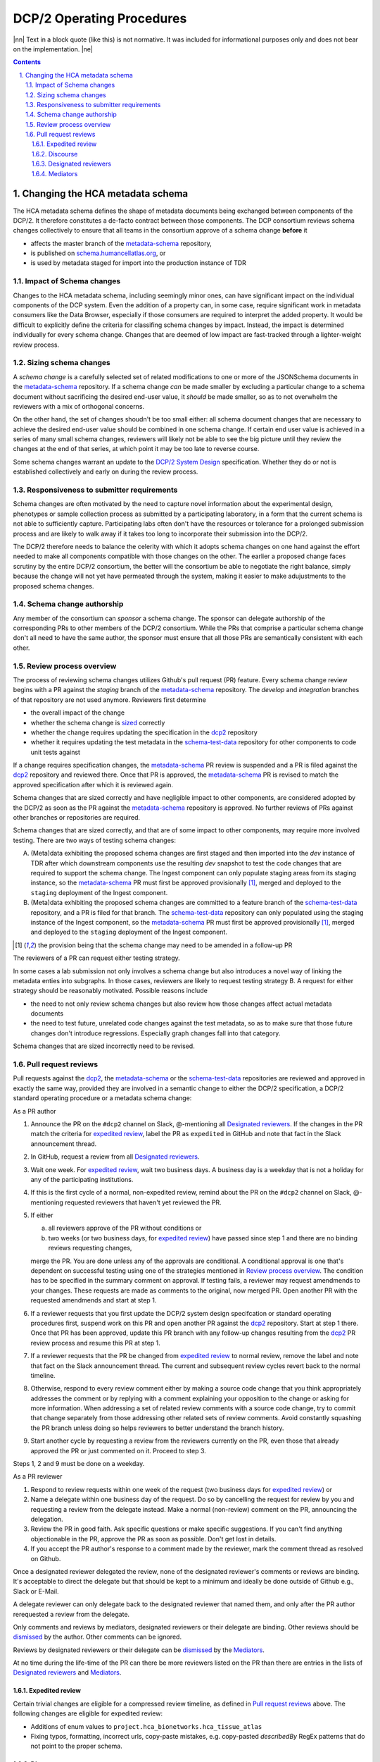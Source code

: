 .. sectnum::
   :depth: 3
   :suffix: .

.. role:: raw-html(raw)
   :format: html
.. |nn| replace:: :raw-html:`<blockquote>`
.. |ne| replace:: :raw-html:`</blockquote>`




==========================
DCP/2 Operating Procedures
==========================

|nn| Text in a block quote (like this) is not normative. It was included
for informational purposes only and does not bear on the implementation. |ne|

.. contents::




Changing the HCA metadata schema
================================

The HCA metadata schema defines the shape of metadata documents being
exchanged between components of the DCP/2. It therefore constitutes a
de-facto contract between those components. The DCP consortium reviews schema
changes collectively to ensure that all teams in the consortium approve of a
schema change **before** it 

- affects the master branch of the `metadata-schema`_ repository,

- is published on `schema.humancellatlas.org`_, or

- is used by metadata staged for import into the production instance of TDR

.. _schema.humancellatlas.org: https://schema.humancellatlas.org/a

.. _metadata-schema: https://github.com/HumanCellAtlas/metadata-schema

.. _schema-test-data: https://github.com/HumanCellAtlas/schema-test-data

.. _dcp2: https://github.com/HumanCellAtlas/dcp2

.. _DCP/2 system design: dcp2_system_design.rst


Impact of Schema changes
-------------------------

Changes to the HCA metadata schema, including seemingly minor ones, can have
significant impact on the individual components of the DCP system. Even the
addition of a property can, in some case, require significant work in
metadata consumers like the Data Browser, especially if those consumers are
required to interpret the added property. It would be difficult to explicitly
define the criteria for classifing schema changes by impact. Instead, the
impact is determined individually for every schema change. Changes that are
deemed of low impact are fast-tracked through a lighter-weight review process.


Sizing schema changes
---------------------

A *schema change* is a carefully selected set of related modifications to one
or more of the JSONSchema documents in the `metadata-schema`_ repository. If
a schema change *can* be made smaller by excluding a particular change to a
schema document without sacrificing the desired end-user value, it *should*
be made smaller, so as to not overwhelm the reviewers with a mix of
orthogonal concerns. 

On the other hand, the set of changes shoudn't be too small either: all schema
document changes that are necessary to achieve the desired end-user value
should be combined in one schema change. If certain end user value is
achieved in a series of many small schema changes, reviewers will likely not
be able to see the big picture until they review the changes at the end of
that series, at which point it may be too late to reverse course.

Some schema changes warrant an update to the `DCP/2 System Design`_
specification. Whether they do or not is established collectively and early
on during the review process.


Responsiveness to submitter requirements
----------------------------------------


Schema changes are often motivated by the need to capture novel information
about the experimental design, phenotypes or sample collection process as
submitted by a participating laboratory, in a form that the current schema is
not able to sufficiently capture. Participating labs often don't have the
resources or tolerance for a prolonged submission process and are likely to
walk away if it takes too long to incorporate their submission into the
DCP/2.

The DCP/2 therefore needs to balance the celerity with which it adopts schema
changes on one hand against the effort needed to make all components
compatible with those changes on the other. The earlier a proposed change
faces scrutiny by the entire DCP/2 consortium, the better will the consortium
be able to negotiate the right balance, simply because the change will not
yet have permeated through the system, making it easier to make adujustments
to the proposed schema changes.


Schema change authorship
------------------------

Any member of the consortium can *sponsor* a schema change. The sponsor can
delegate authorship of the corresponding PRs to other members of the DCP/2
consortium. While the PRs that comprise a particular schema change don't all
need to have the same author, the sponsor must ensure that all those PRs are
semantically consistent with each other.



Review process overview
-----------------------

The process of reviewing schema changes utilizes Github's pull request (PR)
feature. Every schema change review begins with a PR against the `staging`
branch of the `metadata-schema`_ repository. The `develop` and `integration`
branches of that repository are not used anymore. Reviewers first determine

* the overall impact of the change

* whether the schema change is `sized <Sizing schema changes>`_ correctly

* whether the change requires updating the specification in the `dcp2`_
  repository

* whether it requires updating the test metadata in the `schema-test-data`_
  repository for other components to code unit tests against

If a change requires specification changes, the `metadata-schema`_ PR review is
suspended and a PR is filed against the `dcp2`_ repository and reviewed there.
Once that PR is approved, the `metadata-schema`_ PR is revised to match the
approved specification after which it is reviewed again.

Schema changes that are sized correctly and have negligible impact to other
components, are considered adopted by the DCP/2 as soon as the PR against the
`metadata-schema`_ repository is approved. No further reviews of PRs against
other branches or repositories are required.

Schema changes that are sized correctly, and that are of some impact to other
components, may require more involved testing. There are two ways of testing
schema changes: 

A)  (Meta)data exhibiting the proposed schema changes are first staged and then
    imported into the `dev` instance of TDR after which downstream components
    use the resulting `dev` snapshot to test the code changes that are required
    to support the schema change. The Ingest component can only populate
    staging areas from its staging instance, so the `metadata-schema`_ PR must
    first be approved provisionally [#provisionally]_, merged and deployed to
    the ``staging`` deployment of the Ingest component.

B)  (Meta)data exhibiting the proposed schema changes are committed to a feature
    branch of the `schema-test-data`_ repository, and a PR is filed for that
    branch. The `schema-test-data`_ repository can only populated using the
    staging instance of the Ingest component, so the `metadata-schema`_ PR must
    first be approved provisionally [#provisionally]_, merged and deployed to
    the ``staging`` deployment of the Ingest component.

.. [#provisionally]
   the provision being that the schema change may need to be amended in a
   follow-up PR

The reviewers of a PR can request either testing strategy.

In some cases a lab submission not only involves a schema change but also
introduces a novel way of linking the metadata enties into subgraphs. In those
cases, reviewers are likely to request testing strategy B. A request for either
strategy should be reasonably motivated. Possible reasons include

- the need to not only review schema changes but also review how those changes
  affect actual metadata documents

- the need to test future, unrelated code changes against the test metadata, so
  as to make sure that those future changes don't introduce regressions.
  Especially graph changes fall into that category.

Schema changes that are sized incorrectly need to be revised.


Pull request reviews
--------------------

Pull requests against the `dcp2`_, the `metadata-schema`_ or the
`schema-test-data`_ repositories are reviewed and approved in exactly the same
way, provided they are involved in a semantic change to either the DCP/2
specification, a DCP/2 standard operating procedure or a metadata schema
change:

As a PR author

1)  Announce the PR on the ``#dcp2`` channel on Slack, @-mentioning all
    `Designated reviewers`_. If the changes in the PR match the criteria for
    `expedited review`_, label the PR as ``expedited`` in GitHub and note that
    fact in the Slack announcement thread.

2)  In GitHub, request a review from all `Designated reviewers`_.

3)  Wait one week. For `expedited review`_, wait two business days. A business
    day is a weekday that is not a holiday for any of the participating
    institutions.

4)  If this is the first cycle of a normal, non-expedited review, remind about
    the PR on the ``#dcp2`` channel on Slack, @-mentioning requested reviewers
    that haven't yet reviewed the PR.

5)  If either

    a)  all reviewers approve of the PR without conditions or

    b)  two weeks (or two business days, for `expedited review`_) have passed
        since step 1 and there are no binding reviews requesting changes,

    merge the PR. You are done unless any of the approvals are conditional. A
    conditional approval is one that's dependent on successful testing using
    one of the strategies mentioned in `Review process overview`_. The
    condition has to be specified in the summary comment on approval. If
    testing fails, a reviewer may request amendmends to your changes. These
    requests are made as comments to the original, now merged PR. Open
    another PR with the requested amendmends and start at step 1.

6)  If a reviewer requests that you first update the DCP/2 system design
    specifcation or standard operating procedures first, suspend work on this
    PR and open another PR against the `dcp2`_ repository. Start at step 1
    there. Once that PR has been approved, update this PR branch with any
    follow-up changes resulting from the `dcp2`_ PR review process and resume
    this PR at step 1.

7)  If a reviewer requests that the PR be changed from `expedited review`_ to
    normal review, remove the label and note that fact on the Slack announcement
    thread. The current and subsequent review cycles revert back to the normal
    timeline.

8)  Otherwise, respond to every review comment either by making a source code
    change that you think appropriately addresses the comment or by replying
    with a comment explaining your opposition to the change or asking for more
    information. When addressing a set of related review comments with a source
    code change, try to commit that change separately from those addressing
    other related sets of review comments. Avoid constantly squashing the PR
    branch unless doing so helps reviewers to better understand the branch
    history.

9)  Start another cycle by requesting a review from the reviewers currently on
    the PR, even those that already approved the PR or just commented on it.
    Proceed to step 3.

Steps 1, 2 and 9 must be done on a weekday.

As a PR reviewer

1)  Respond to review requests within one week of the request (two business days
    for `expedited review`_) or

2)  Name a delegate within one business day of the request. Do so by cancelling
    the request for review by you and requesting a review from the delegate
    instead. Make a normal (non-review) comment on the PR, announcing the
    delegation.

3)  Review the PR in good faith. Ask specific questions or make specific
    suggestions. If you can't find anything objectionable in the PR, approve the
    PR as soon as possible. Don't get lost in details.

4)  If you accept the PR author's response to a comment made by the reviewer,
    mark the comment thread as resolved on Github.

.. _dismissed: https://docs.github.com/en/github/collaborating-with-issues-and-pull-requests/dismissing-a-pull-request-review

Once a designated reviewer delegated the review, none of the designated
reviewer's comments or reviews are binding. It's acceptable to direct the
delegate but that should be kept to a minimum and ideally be done outside of
Github e.g., Slack or E-Mail.

A delegate reviewer can only delegate back to the designated reviewer that named
them, and only after the PR author rerequested a review from the delegate.

Only comments and reviews by mediators, designated reviewers or their delegate
are binding. Other reviews should be `dismissed`_ by the author. Other comments
can be ignored.
  
Reviews by designated reviewers or their delegate can be `dismissed`_ by the
`Mediators`_.

At no time during the life-time of the PR can there be more reviewers listed on
the PR than there are entries in the lists of `Designated reviewers`_ and
`Mediators`_.

Expedited review
~~~~~~~~~~~~~~~~

Certain trivial changes are eligible for a compressed review timeline, as
defined in `Pull request reviews`_ above. The following changes are eligible for
expedited review:

- Additions of enum values to ``project.hca_bionetworks.hca_tissue_atlas``
- Fixing typos, formatting, incorrect urls, copy-paste mistakes, e.g. copy-pasted `describedBy` RegEx patterns that do not point to the proper schema.

Discourse
~~~~~~~~~

Review comments and replies by authors should be kept brief. Typically, review
comments made during a review cycle are addressed by the author and marked
resolved by the reviewer during the next cycle. Any disagreement that cannot be
resolved in two cycles should be discussed in a conference call to which the the
PR author invites the `Mediators`_ and all reviewers currently on the PR.


Designated reviewers
~~~~~~~~~~~~~~~~~~~~

- Enrique aka ``@ESapenaVentura`` (EBI)
- Amnon aka ``@amnonkhen`` (EBI)
- Nate aka ``@ncalvanese1`` (Broad)
- Hannes aka ``@hannes-ucsc`` (UCSC)
- Dave aka ``@NoopDog`` (UCSC)


Mediators
~~~~~~~~~

- Kathleen (Broad)
